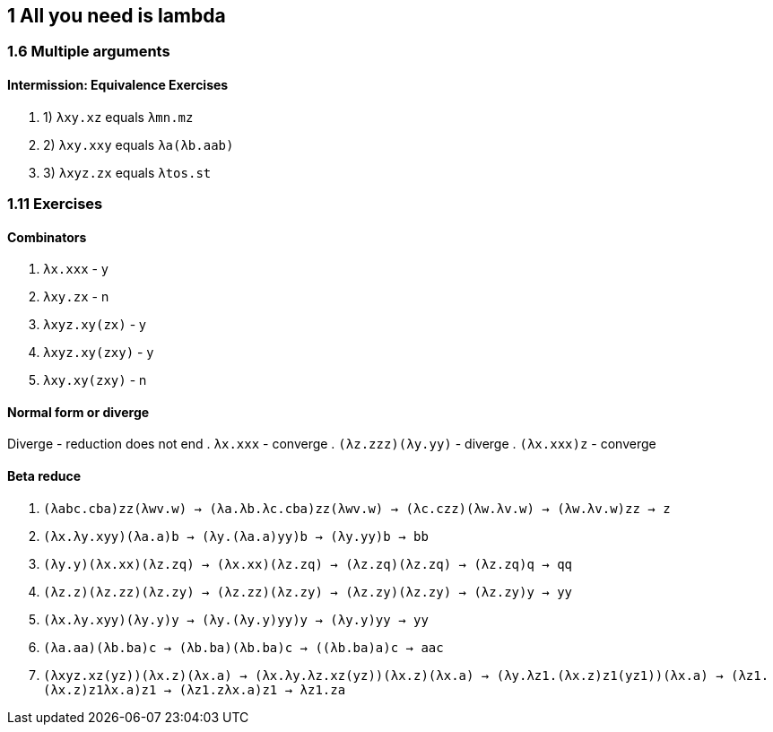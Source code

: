 == 1 All you need is lambda
=== 1.6 Multiple arguments
==== Intermission: Equivalence Exercises
. 1) `λxy.xz` equals `λmn.mz`
. 2) `λxy.xxy` equals `λa(λb.aab)`
. 3) `λxyz.zx` equals `λtos.st`

=== 1.11 Exercises
==== Combinators
. `λx.xxx`       - y
. `λxy.zx`       - n
. `λxyz.xy(zx)`  - y
. `λxyz.xy(zxy)` - y
. `λxy.xy(zxy)`  - n

==== Normal form or diverge
Diverge - reduction does not end
. `λx.xxx`          - converge
. `(λz.zzz)(λy.yy)` - diverge
. `(λx.xxx)z`       - converge

==== Beta reduce
. `(λabc.cba)zz(λwv.w) -> (λa.λb.λc.cba)zz(λwv.w) -> (λc.czz)(λw.λv.w) -> (λw.λv.w)zz -> z`
. `(λx.λy.xyy)(λa.a)b -> (λy.(λa.a)yy)b -> (λy.yy)b -> bb`
. `(λy.y)(λx.xx)(λz.zq) -> (λx.xx)(λz.zq) -> (λz.zq)(λz.zq) -> (λz.zq)q -> qq`
. `(λz.z)(λz.zz)(λz.zy) -> (λz.zz)(λz.zy) -> (λz.zy)(λz.zy) -> (λz.zy)y -> yy`
. `(λx.λy.xyy)(λy.y)y -> (λy.(λy.y)yy)y -> (λy.y)yy -> yy`
. `(λa.aa)(λb.ba)c -> (λb.ba)(λb.ba)c -> ((λb.ba)a)c -> aac`
. `(λxyz.xz(yz))(λx.z)(λx.a) -> (λx.λy.λz.xz(yz))(λx.z)(λx.a) -> (λy.λz1.(λx.z)z1(yz1))(λx.a) -> (λz1.(λx.z)z1((λx.a)z1)) -> (λz1.z((λx.a)z1)) -> λz1.za`
